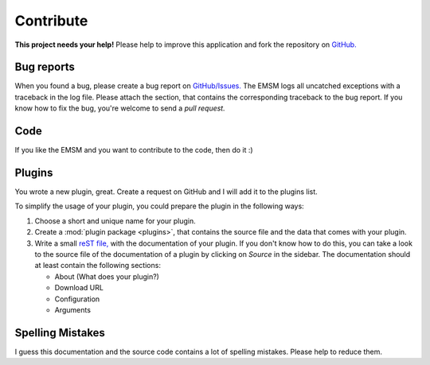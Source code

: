 .. _contribute:   
   
Contribute
==========

.. image:: /_static/logo/octocat_small.png
   :height: 40
   :align: right

**This project needs your help!**
Please help to improve this application and fork the repository on
`GitHub. <https://github.com/benediktschmitt/emsm>`_

Bug reports
-----------

When you found a bug, please create a bug report on 
`GitHub/Issues. <https://github.com/benediktschmitt/emsm/issues>`_
The EMSM logs all uncatched exceptions with a traceback in the log file.
Please attach the section, that contains the corresponding traceback to the bug 
report.
If you know how to fix the bug, you're welcome to send a *pull request.*

Code
----

If you like the EMSM and you want to contribute to the code, then do it :)

Plugins
-------

You wrote a new plugin, great. Create a request on GitHub and I will add it to
the plugins list.

To simplify the usage of your plugin, you could prepare the plugin in the
following ways:

#. Choose a short and unique name for your plugin.
#. Create a :mod:`plugin package <plugins>`, that contains the source file and
   the data that comes with your plugin.
#. Write a small `reST file, <http://sphinx-doc.org/>`_ with the documentation
   of your plugin. If you don't know how to do this, you can take a look to the
   source file of the documentation of a plugin by clicking on *Source* in the 
   sidebar.
   The documentation should at least contain the following sections:
  
   * About (What does your plugin?)
   * Download URL
   * Configuration
   * Arguments

Spelling Mistakes
-----------------

I guess this documentation and the source code contains a lot of spelling
mistakes. Please help to reduce them.